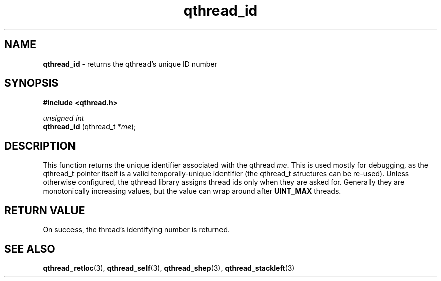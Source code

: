 .TH qthread_id 3 "NOVEMBER 2006" libqthread "libqthread"
.SH NAME
.B qthread_id
\- returns the qthread's unique ID number
.SH SYNOPSIS
.B #include <qthread.h>

.I unsigned int
.br
.B qthread_id
.RI "(qthread_t *" me );
.SH DESCRIPTION
This function returns the unique identifier associated with the qthread
.IR me .
This is used mostly for debugging, as the qthread_t pointer itself is a valid
temporally-unique identifier (the qthread_t structures can be re-used). Unless
otherwise configured, the qthread library assigns thread ids only when they are
asked for. Generally they are monotonically increasing values, but the value
can wrap around after
.B UINT_MAX
threads.
.SH RETURN VALUE
On success, the thread's identifying number is returned.
.SH SEE ALSO
.BR qthread_retloc (3),
.BR qthread_self (3),
.BR qthread_shep (3),
.BR qthread_stackleft (3)
